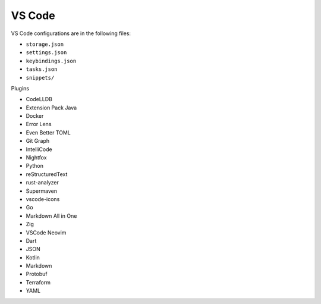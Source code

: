 VS Code
=======

VS Code configurations are in the following files:

* ``storage.json``
* ``settings.json``
* ``keybindings.json``
* ``tasks.json``
* ``snippets/``

Plugins

* CodeLLDB
* Extension Pack Java
* Docker
* Error Lens
* Even Better TOML
* Git Graph
* IntelliCode
* Nightfox
* Python
* reStructuredText
* rust-analyzer
* Supermaven
* vscode-icons
* Go
* Markdown All in One
* Zig
* VSCode Neovim
* Dart
* JSON
* Kotlin
* Markdown
* Protobuf
* Terraform
* YAML